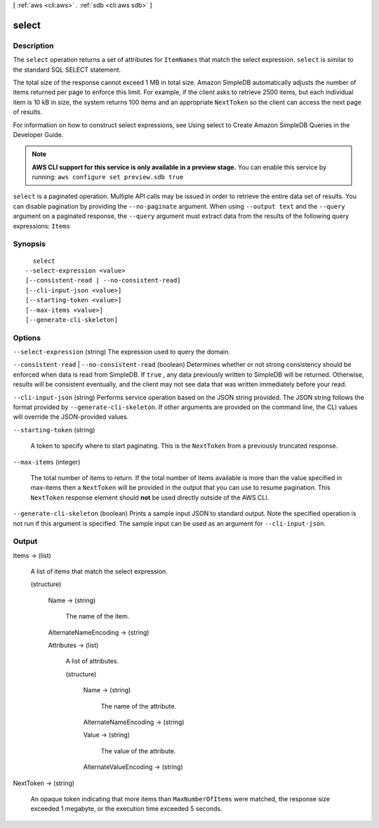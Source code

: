 [ :ref:`aws <cli:aws>` . :ref:`sdb <cli:aws sdb>` ]

.. _cli:aws sdb select:


******
select
******



===========
Description
===========



The ``select`` operation returns a set of attributes for ``ItemNames`` that match the select expression. ``select`` is similar to the standard SQL SELECT statement. 

 

The total size of the response cannot exceed 1 MB in total size. Amazon SimpleDB automatically adjusts the number of items returned per page to enforce this limit. For example, if the client asks to retrieve 2500 items, but each individual item is 10 kB in size, the system returns 100 items and an appropriate ``NextToken`` so the client can access the next page of results. 

 

For information on how to construct select expressions, see Using select to Create Amazon SimpleDB Queries in the Developer Guide. 



.. note::

  **AWS CLI support for this service is only available in a preview stage.** You can enable this service by running: ``aws configure set preview.sdb true`` 



``select`` is a paginated operation. Multiple API calls may be issued in order to retrieve the entire data set of results. You can disable pagination by providing the ``--no-paginate`` argument.
When using ``--output text`` and the ``--query`` argument on a paginated response, the ``--query`` argument must extract data from the results of the following query expressions: ``Items``


========
Synopsis
========

::

    select
  --select-expression <value>
  [--consistent-read | --no-consistent-read]
  [--cli-input-json <value>]
  [--starting-token <value>]
  [--max-items <value>]
  [--generate-cli-skeleton]




=======
Options
=======

``--select-expression`` (string)
The expression used to query the domain.

``--consistent-read`` | ``--no-consistent-read`` (boolean)
Determines whether or not strong consistency should be enforced when data is read from SimpleDB. If ``true`` , any data previously written to SimpleDB will be returned. Otherwise, results will be consistent eventually, and the client may not see data that was written immediately before your read.

``--cli-input-json`` (string)
Performs service operation based on the JSON string provided. The JSON string follows the format provided by ``--generate-cli-skeleton``. If other arguments are provided on the command line, the CLI values will override the JSON-provided values.

``--starting-token`` (string)
 

  A token to specify where to start paginating. This is the ``NextToken`` from a previously truncated response.

   

``--max-items`` (integer)
 

  The total number of items to return. If the total number of items available is more than the value specified in max-items then a ``NextToken`` will be provided in the output that you can use to resume pagination. This ``NextToken`` response element should **not** be used directly outside of the AWS CLI.

   

``--generate-cli-skeleton`` (boolean)
Prints a sample input JSON to standard output. Note the specified operation is not run if this argument is specified. The sample input can be used as an argument for ``--cli-input-json``.



======
Output
======

Items -> (list)

  A list of items that match the select expression.

  (structure)

    

    

    

    Name -> (string)

      The name of the item.

      

    AlternateNameEncoding -> (string)

      

      

      

      

    Attributes -> (list)

      A list of attributes.

      (structure)

        

        

        

        Name -> (string)

          The name of the attribute.

          

        AlternateNameEncoding -> (string)

          

          

          

          

        Value -> (string)

          The value of the attribute.

          

        AlternateValueEncoding -> (string)

          

          

          

          

        

      

    

  

NextToken -> (string)

  An opaque token indicating that more items than ``MaxNumberOfItems`` were matched, the response size exceeded 1 megabyte, or the execution time exceeded 5 seconds.

  

